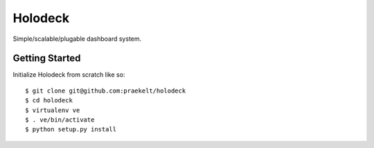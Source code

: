 Holodeck
========

Simple/scalable/plugable dashboard system.

Getting Started
---------------

Initialize Holodeck from scratch like so::

    $ git clone git@github.com:praekelt/holodeck
    $ cd holodeck
    $ virtualenv ve
    $ . ve/bin/activate
    $ python setup.py install
